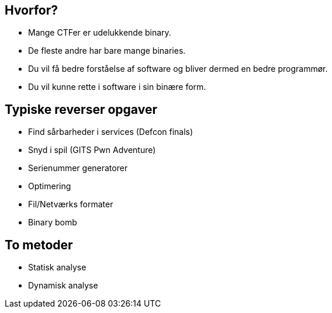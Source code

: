 Hvorfor?
--------
[role="incremental"]
- Mange CTFer er udelukkende binary.
- De fleste andre har bare mange binaries.
- Du vil få bedre forståelse af software og bliver dermed en bedre programmør.
- Du vil kunne rette i software i sin binære form.

Typiske reverser opgaver
------------------------

[role="incremental"]
- Find sårbarheder i services (Defcon finals)
- Snyd i spil (GITS Pwn Adventure)
- Serienummer generatorer
- Optimering
- Fil/Netværks formater
- Binary bomb

To metoder
----------

[role="incremental"]
- Statisk analyse
- Dynamisk analyse

